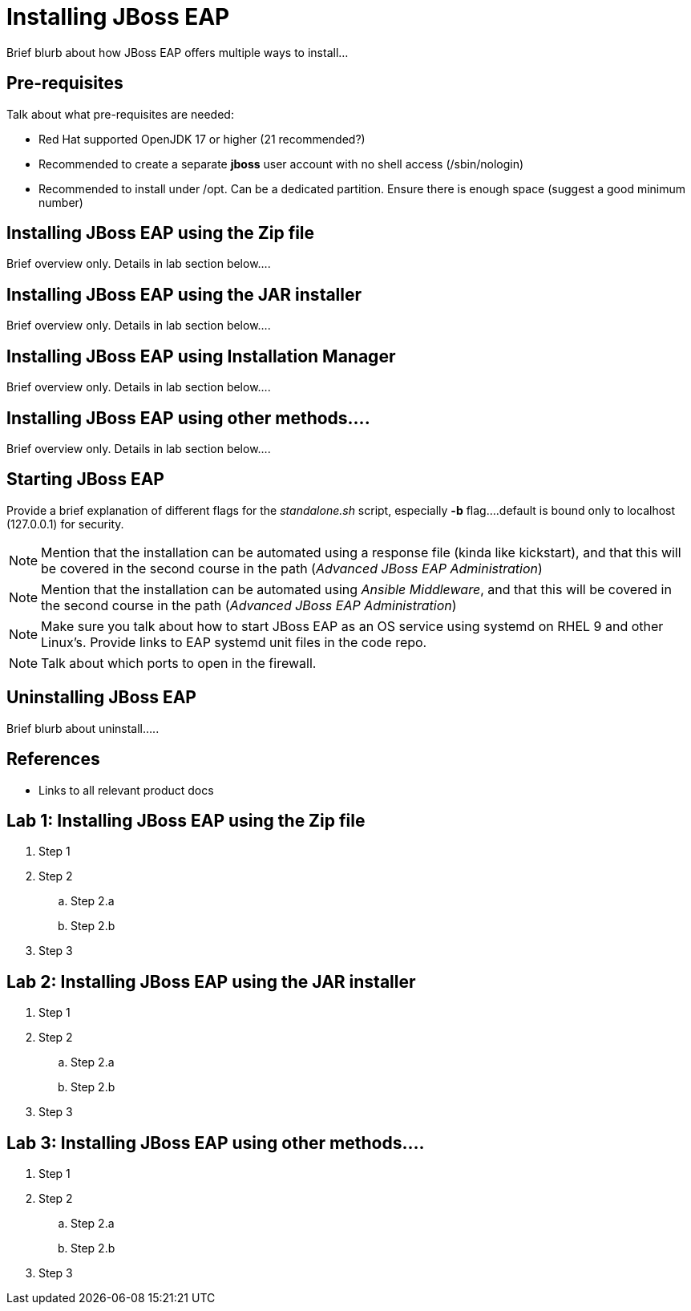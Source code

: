 = Installing JBoss EAP

Brief blurb about how JBoss EAP offers multiple ways to install...

== Pre-requisites

Talk about what pre-requisites are needed:

* Red Hat supported OpenJDK 17 or higher (21 recommended?)
* Recommended to create a separate *jboss* user account with no shell access (/sbin/nologin) 
* Recommended to install under /opt. Can be a dedicated partition. Ensure there is enough space (suggest a good minimum number)

== Installing JBoss EAP using the Zip file

Brief overview only. Details in lab section below....

== Installing JBoss EAP using the JAR installer

Brief overview only. Details in lab section below....

== Installing JBoss EAP using Installation Manager

Brief overview only. Details in lab section below....

== Installing JBoss EAP using other methods....

Brief overview only. Details in lab section below....

== Starting JBoss EAP

Provide a brief explanation of different flags for the _standalone.sh_ script, especially *-b* flag....default is bound only to localhost (127.0.0.1) for security.

NOTE: Mention that the installation can be automated using a response file (kinda like kickstart), and that this will be covered in the second course in the path (_Advanced JBoss EAP Administration_)

NOTE: Mention that the installation can be automated using _Ansible Middleware_, and that this will be covered in the second course in the path (_Advanced JBoss EAP Administration_)

NOTE: Make sure you talk about how to start JBoss EAP as an OS service using systemd on RHEL 9 and other Linux's. Provide links to EAP systemd unit files in the code repo.

NOTE: Talk about which ports to open in the firewall.

== Uninstalling JBoss EAP

Brief blurb about uninstall.....

== References

* Links to all relevant product docs

== Lab 1: Installing JBoss EAP using the Zip file

. Step 1
. Step 2
.. Step 2.a
.. Step 2.b
. Step 3

== Lab 2: Installing JBoss EAP using the JAR installer

. Step 1
. Step 2
.. Step 2.a
.. Step 2.b
. Step 3

== Lab 3: Installing JBoss EAP using other methods....

. Step 1
. Step 2
.. Step 2.a
.. Step 2.b
. Step 3